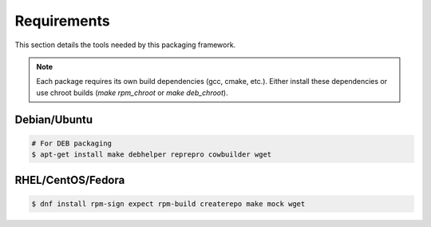 Requirements
------------

This section details the tools needed by this packaging framework.

.. note::

    Each package requires its own build dependencies (gcc, cmake, etc.).
    Either install these dependencies or use chroot builds (`make rpm_chroot` or `make deb_chroot`).

Debian/Ubuntu
=============

.. sourcecode:: bash

    # For DEB packaging
    $ apt-get install make debhelper reprepro cowbuilder wget


RHEL/CentOS/Fedora
==================

.. sourcecode:: bash

    $ dnf install rpm-sign expect rpm-build createrepo make mock wget